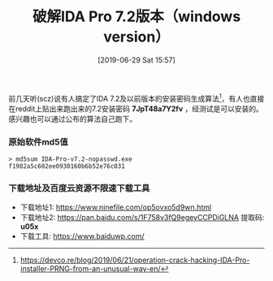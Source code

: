#+TITLE: 破解IDA Pro 7.2版本（windows version）
#+DATE: [2019-06-29 Sat 15:57]
#+OPTIONS: toc:nil

前几天听(scz)说有人搞定了IDA 7.2及以前版本的安装密码生成算法[fn:1]，有人也直接在reddit上贴出来跑出来的7.2安装密码 *7JpT48a7Y2fv* ，经测试是可以安装的。感兴趣也可以通过公布的算法自己跑下。

*** 原始软件md5值

#+BEGIN_EXAMPLE
> md5sum IDA-Pro-v7.2-nopasswd.exe 
f1982a5c602ee0930160b6b52e76c031
#+END_EXAMPLE

*** 下载地址及百度云资源不限速下载工具

+ 下载地址1: https://www.ninefile.com/op5ovxo5d9wn.html
+ 下载地址2: https://pan.baidu.com/s/1F758v3fQ9egeyCCPDiGLNA  提取码: *u05x*
+ 下载工具: https://www.baiduwp.com/

[fn:1] https://devco.re/blog/2019/06/21/operation-crack-hacking-IDA-Pro-installer-PRNG-from-an-unusual-way-en/


